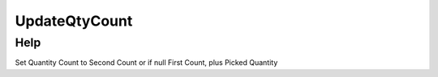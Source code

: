 
.. _functional-guide/process/m_inventoryupdateqtycount:

==============
UpdateQtyCount
==============


Help
====
Set Quantity Count to Second Count or if null First Count, plus Picked Quantity
